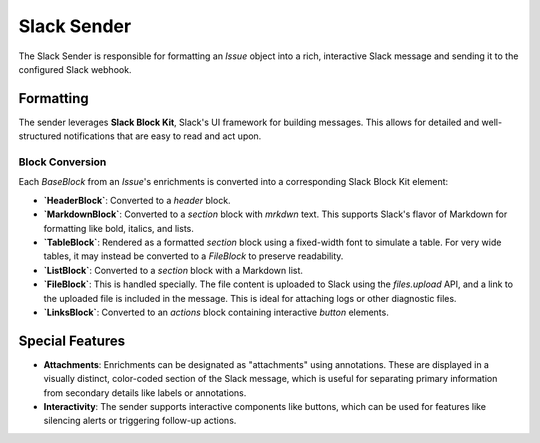 Slack Sender
============

The Slack Sender is responsible for formatting an `Issue` object into a rich, interactive Slack message and sending it to the configured Slack webhook.

Formatting
----------

The sender leverages **Slack Block Kit**, Slack's UI framework for building messages. This allows for detailed and well-structured notifications that are easy to read and act upon.

Block Conversion
~~~~~~~~~~~~~~~~

Each `BaseBlock` from an `Issue`'s enrichments is converted into a corresponding Slack Block Kit element:

- **`HeaderBlock`**: Converted to a `header` block.
- **`MarkdownBlock`**: Converted to a `section` block with `mrkdwn` text. This supports Slack's flavor of Markdown for formatting like bold, italics, and lists.
- **`TableBlock`**: Rendered as a formatted `section` block using a fixed-width font to simulate a table. For very wide tables, it may instead be converted to a `FileBlock` to preserve readability.
- **`ListBlock`**: Converted to a `section` block with a Markdown list.
- **`FileBlock`**: This is handled specially. The file content is uploaded to Slack using the `files.upload` API, and a link to the uploaded file is included in the message. This is ideal for attaching logs or other diagnostic files.
- **`LinksBlock`**: Converted to an `actions` block containing interactive `button` elements.

Special Features
----------------

- **Attachments**: Enrichments can be designated as "attachments" using annotations. These are displayed in a visually distinct, color-coded section of the Slack message, which is useful for separating primary information from secondary details like labels or annotations.
- **Interactivity**: The sender supports interactive components like buttons, which can be used for features like silencing alerts or triggering follow-up actions. 